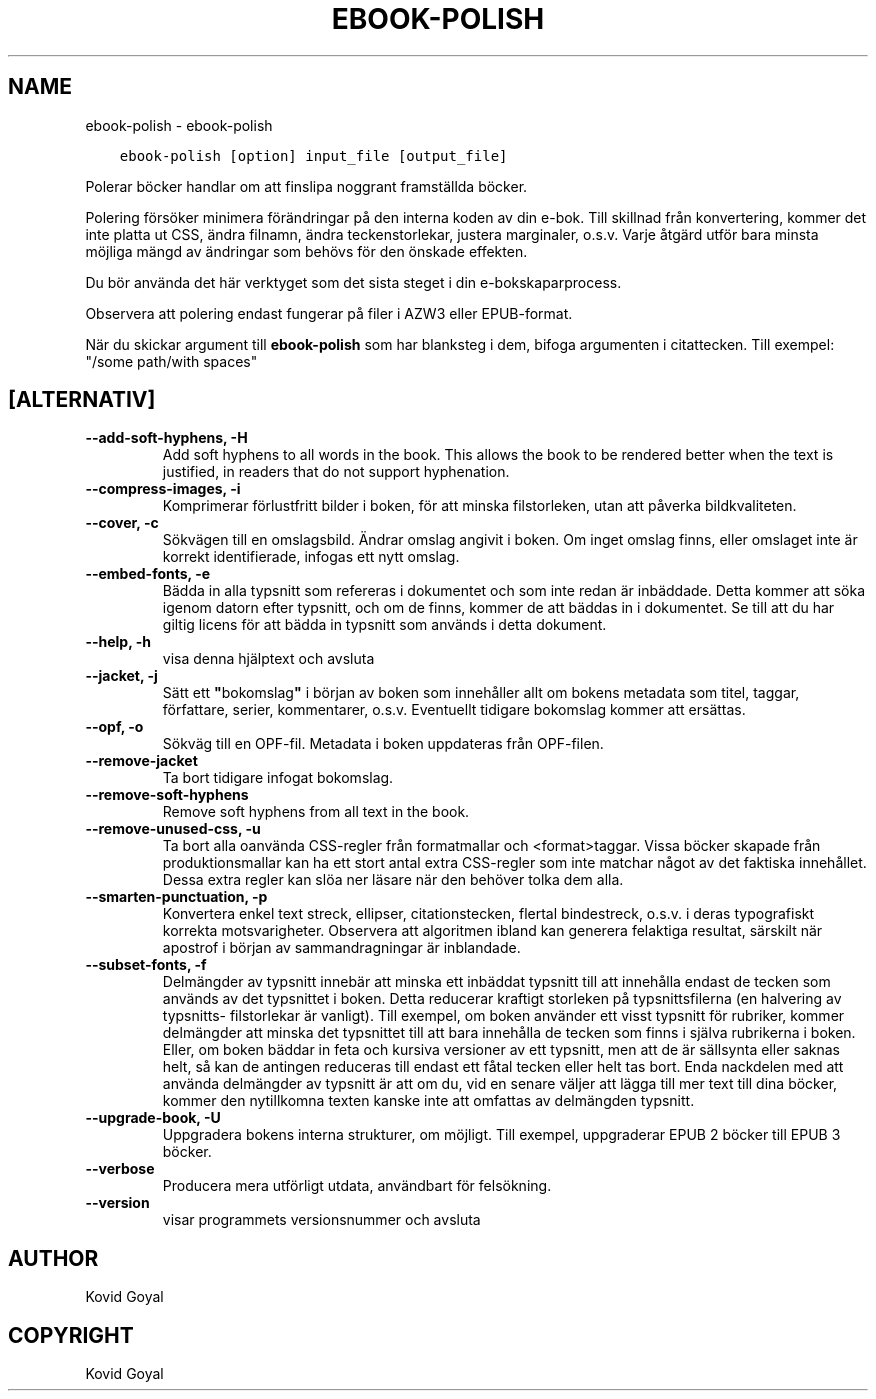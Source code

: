 .\" Man page generated from reStructuredText.
.
.TH "EBOOK-POLISH" "1" "januari 20, 2020" "4.99.4" "calibre"
.SH NAME
ebook-polish \- ebook-polish
.
.nr rst2man-indent-level 0
.
.de1 rstReportMargin
\\$1 \\n[an-margin]
level \\n[rst2man-indent-level]
level margin: \\n[rst2man-indent\\n[rst2man-indent-level]]
-
\\n[rst2man-indent0]
\\n[rst2man-indent1]
\\n[rst2man-indent2]
..
.de1 INDENT
.\" .rstReportMargin pre:
. RS \\$1
. nr rst2man-indent\\n[rst2man-indent-level] \\n[an-margin]
. nr rst2man-indent-level +1
.\" .rstReportMargin post:
..
.de UNINDENT
. RE
.\" indent \\n[an-margin]
.\" old: \\n[rst2man-indent\\n[rst2man-indent-level]]
.nr rst2man-indent-level -1
.\" new: \\n[rst2man-indent\\n[rst2man-indent-level]]
.in \\n[rst2man-indent\\n[rst2man-indent-level]]u
..
.INDENT 0.0
.INDENT 3.5
.sp
.nf
.ft C
ebook\-polish [option] input_file [output_file]
.ft P
.fi
.UNINDENT
.UNINDENT
.sp
Polerar böcker handlar om att finslipa
noggrant framställda böcker.
.sp
Polering försöker minimera förändringar på den interna koden av din e\-bok.
Till skillnad från konvertering, kommer det inte platta ut CSS, ändra filnamn, ändra teckenstorlekar, justera marginaler, o.s.v. Varje åtgärd utför bara minsta möjliga mängd av ändringar som behövs för den önskade effekten.
.sp
Du bör använda det här verktyget som det sista steget i din e\-bokskaparprocess.
.sp
Observera att polering endast fungerar på filer i AZW3 eller EPUB\-format.
.sp
När du skickar argument till \fBebook\-polish\fP som har blanksteg i dem, bifoga argumenten i citattecken. Till exempel: "/some path/with spaces"
.SH [ALTERNATIV]
.INDENT 0.0
.TP
.B \-\-add\-soft\-hyphens, \-H
Add soft hyphens to all words in the book. This allows the book to be rendered better when the text is justified, in readers that do not support hyphenation.
.UNINDENT
.INDENT 0.0
.TP
.B \-\-compress\-images, \-i
Komprimerar förlustfritt bilder i boken, för att minska filstorleken, utan att påverka bildkvaliteten.
.UNINDENT
.INDENT 0.0
.TP
.B \-\-cover, \-c
Sökvägen till en omslagsbild. Ändrar omslag angivit i boken. Om inget omslag finns, eller omslaget inte är korrekt identifierade, infogas ett nytt omslag.
.UNINDENT
.INDENT 0.0
.TP
.B \-\-embed\-fonts, \-e
Bädda in alla typsnitt som refereras i dokumentet och som inte redan är inbäddade. Detta kommer att söka igenom datorn efter typsnitt, och om de finns, kommer de att  bäddas in i dokumentet. Se till att du har giltig licens för att bädda in typsnitt som används i detta dokument.
.UNINDENT
.INDENT 0.0
.TP
.B \-\-help, \-h
visa denna hjälptext och avsluta
.UNINDENT
.INDENT 0.0
.TP
.B \-\-jacket, \-j
Sätt ett \fB"\fPbokomslag\fB"\fP i början av boken som innehåller  allt om bokens metadata som titel, taggar, författare, serier, kommentarer,  o.s.v. Eventuellt tidigare bokomslag kommer att ersättas.
.UNINDENT
.INDENT 0.0
.TP
.B \-\-opf, \-o
Sökväg till en OPF\-fil. Metadata i boken uppdateras från OPF\-filen.
.UNINDENT
.INDENT 0.0
.TP
.B \-\-remove\-jacket
Ta bort tidigare infogat bokomslag.
.UNINDENT
.INDENT 0.0
.TP
.B \-\-remove\-soft\-hyphens
Remove soft hyphens from all text in the book.
.UNINDENT
.INDENT 0.0
.TP
.B \-\-remove\-unused\-css, \-u
Ta bort alla oanvända CSS\-regler från formatmallar och <format>taggar.  Vissa böcker  skapade från produktionsmallar kan ha ett stort antal extra CSS\-regler  som inte matchar något av det faktiska innehållet. Dessa extra regler kan slöa ner läsare  när den behöver tolka dem alla.
.UNINDENT
.INDENT 0.0
.TP
.B \-\-smarten\-punctuation, \-p
Konvertera enkel text streck, ellipser, citationstecken, flertal bindestreck, o.s.v. i deras typografiskt korrekta motsvarigheter. Observera att algoritmen ibland kan generera felaktiga resultat, särskilt när apostrof i början av sammandragningar är inblandade.
.UNINDENT
.INDENT 0.0
.TP
.B \-\-subset\-fonts, \-f
Delmängder av typsnitt innebär att minska ett inbäddat typsnitt till att innehålla endast de tecken som används av det typsnittet i boken. Detta reducerar kraftigt storleken på typsnittsfilerna (en halvering av typsnitts\- filstorlekar är vanligt). Till exempel, om boken använder ett visst typsnitt för rubriker, kommer delmängder att minska det typsnittet till att bara innehålla de tecken som finns i själva rubrikerna i boken. Eller, om boken bäddar in feta och kursiva versioner av ett typsnitt, men att de är sällsynta eller saknas helt, så kan de antingen reduceras till endast ett fåtal tecken eller helt tas bort. Enda nackdelen med att använda delmängder av typsnitt är att om du, vid en senare väljer att lägga till mer text till dina böcker, kommer den nytillkomna texten kanske inte att omfattas av delmängden typsnitt.
.UNINDENT
.INDENT 0.0
.TP
.B \-\-upgrade\-book, \-U
Uppgradera bokens interna strukturer, om möjligt. Till exempel, uppgraderar EPUB 2 böcker till EPUB 3 böcker.
.UNINDENT
.INDENT 0.0
.TP
.B \-\-verbose
Producera mera utförligt utdata, användbart för felsökning.
.UNINDENT
.INDENT 0.0
.TP
.B \-\-version
visar programmets versionsnummer och avsluta
.UNINDENT
.SH AUTHOR
Kovid Goyal
.SH COPYRIGHT
Kovid Goyal
.\" Generated by docutils manpage writer.
.
